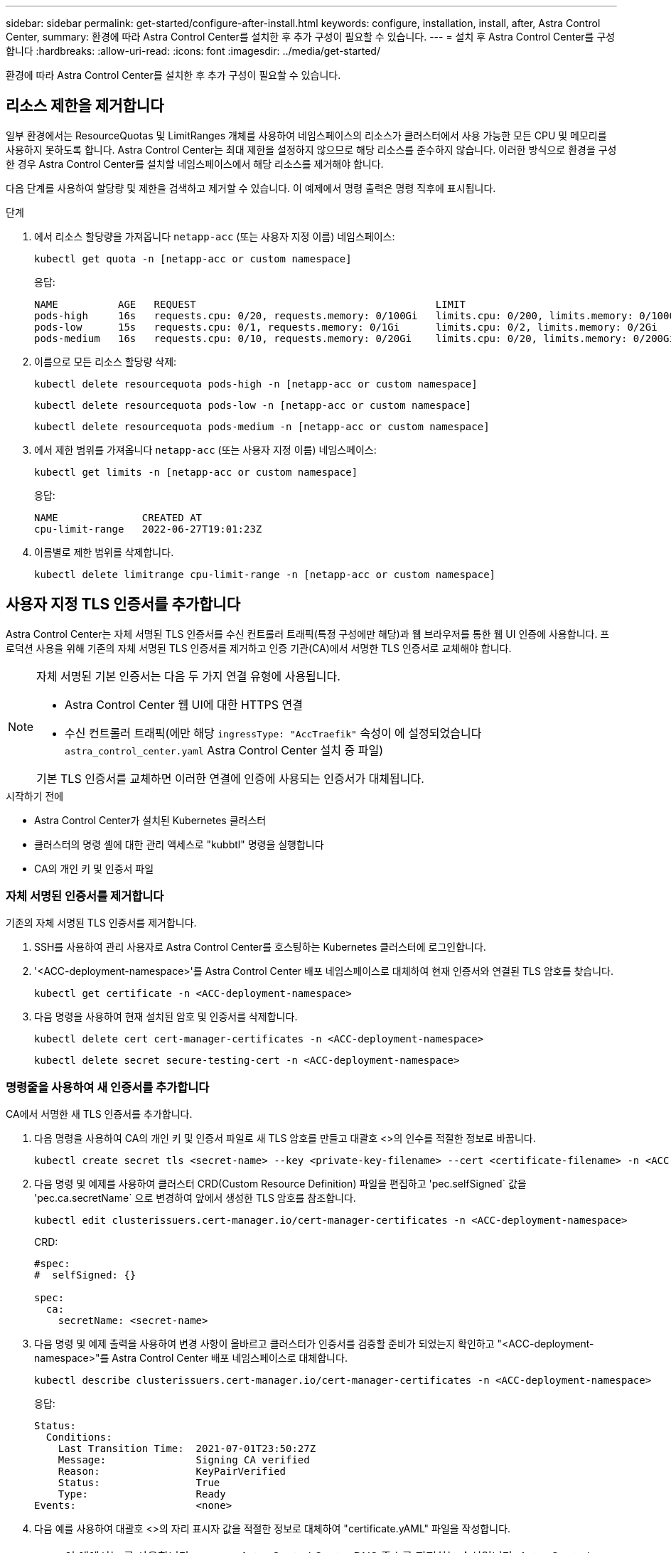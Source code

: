 ---
sidebar: sidebar 
permalink: get-started/configure-after-install.html 
keywords: configure, installation, install, after, Astra Control Center, 
summary: 환경에 따라 Astra Control Center를 설치한 후 추가 구성이 필요할 수 있습니다. 
---
= 설치 후 Astra Control Center를 구성합니다
:hardbreaks:
:allow-uri-read: 
:icons: font
:imagesdir: ../media/get-started/


[role="lead"]
환경에 따라 Astra Control Center를 설치한 후 추가 구성이 필요할 수 있습니다.



== 리소스 제한을 제거합니다

일부 환경에서는 ResourceQuotas 및 LimitRanges 개체를 사용하여 네임스페이스의 리소스가 클러스터에서 사용 가능한 모든 CPU 및 메모리를 사용하지 못하도록 합니다. Astra Control Center는 최대 제한을 설정하지 않으므로 해당 리소스를 준수하지 않습니다. 이러한 방식으로 환경을 구성한 경우 Astra Control Center를 설치할 네임스페이스에서 해당 리소스를 제거해야 합니다.

다음 단계를 사용하여 할당량 및 제한을 검색하고 제거할 수 있습니다. 이 예제에서 명령 출력은 명령 직후에 표시됩니다.

.단계
. 에서 리소스 할당량을 가져옵니다 `netapp-acc` (또는 사용자 지정 이름) 네임스페이스:
+
[source, console]
----
kubectl get quota -n [netapp-acc or custom namespace]
----
+
응답:

+
[listing]
----
NAME          AGE   REQUEST                                        LIMIT
pods-high     16s   requests.cpu: 0/20, requests.memory: 0/100Gi   limits.cpu: 0/200, limits.memory: 0/1000Gi
pods-low      15s   requests.cpu: 0/1, requests.memory: 0/1Gi      limits.cpu: 0/2, limits.memory: 0/2Gi
pods-medium   16s   requests.cpu: 0/10, requests.memory: 0/20Gi    limits.cpu: 0/20, limits.memory: 0/200Gi
----
. 이름으로 모든 리소스 할당량 삭제:
+
[source, console]
----
kubectl delete resourcequota pods-high -n [netapp-acc or custom namespace]
----
+
[source, console]
----
kubectl delete resourcequota pods-low -n [netapp-acc or custom namespace]
----
+
[source, console]
----
kubectl delete resourcequota pods-medium -n [netapp-acc or custom namespace]
----
. 에서 제한 범위를 가져옵니다 `netapp-acc` (또는 사용자 지정 이름) 네임스페이스:
+
[source, console]
----
kubectl get limits -n [netapp-acc or custom namespace]
----
+
응답:

+
[listing]
----
NAME              CREATED AT
cpu-limit-range   2022-06-27T19:01:23Z
----
. 이름별로 제한 범위를 삭제합니다.
+
[source, console]
----
kubectl delete limitrange cpu-limit-range -n [netapp-acc or custom namespace]
----




== 사용자 지정 TLS 인증서를 추가합니다

Astra Control Center는 자체 서명된 TLS 인증서를 수신 컨트롤러 트래픽(특정 구성에만 해당)과 웹 브라우저를 통한 웹 UI 인증에 사용합니다. 프로덕션 사용을 위해 기존의 자체 서명된 TLS 인증서를 제거하고 인증 기관(CA)에서 서명한 TLS 인증서로 교체해야 합니다.

[NOTE]
====
자체 서명된 기본 인증서는 다음 두 가지 연결 유형에 사용됩니다.

* Astra Control Center 웹 UI에 대한 HTTPS 연결
* 수신 컨트롤러 트래픽(에만 해당 `ingressType: "AccTraefik"` 속성이 에 설정되었습니다 `astra_control_center.yaml` Astra Control Center 설치 중 파일)


기본 TLS 인증서를 교체하면 이러한 연결에 인증에 사용되는 인증서가 대체됩니다.

====
.시작하기 전에
* Astra Control Center가 설치된 Kubernetes 클러스터
* 클러스터의 명령 셸에 대한 관리 액세스로 "kubbtl" 명령을 실행합니다
* CA의 개인 키 및 인증서 파일




=== 자체 서명된 인증서를 제거합니다

기존의 자체 서명된 TLS 인증서를 제거합니다.

. SSH를 사용하여 관리 사용자로 Astra Control Center를 호스팅하는 Kubernetes 클러스터에 로그인합니다.
. '<ACC-deployment-namespace>'를 Astra Control Center 배포 네임스페이스로 대체하여 현재 인증서와 연결된 TLS 암호를 찾습니다.
+
[source, console]
----
kubectl get certificate -n <ACC-deployment-namespace>
----
. 다음 명령을 사용하여 현재 설치된 암호 및 인증서를 삭제합니다.
+
[source, console]
----
kubectl delete cert cert-manager-certificates -n <ACC-deployment-namespace>
----
+
[source, console]
----
kubectl delete secret secure-testing-cert -n <ACC-deployment-namespace>
----




=== 명령줄을 사용하여 새 인증서를 추가합니다

CA에서 서명한 새 TLS 인증서를 추가합니다.

. 다음 명령을 사용하여 CA의 개인 키 및 인증서 파일로 새 TLS 암호를 만들고 대괄호 <>의 인수를 적절한 정보로 바꿉니다.
+
[source, console]
----
kubectl create secret tls <secret-name> --key <private-key-filename> --cert <certificate-filename> -n <ACC-deployment-namespace>
----
. 다음 명령 및 예제를 사용하여 클러스터 CRD(Custom Resource Definition) 파일을 편집하고 'pec.selfSigned` 값을 'pec.ca.secretName` 으로 변경하여 앞에서 생성한 TLS 암호를 참조합니다.
+
[source, console]
----
kubectl edit clusterissuers.cert-manager.io/cert-manager-certificates -n <ACC-deployment-namespace>
----
+
CRD:

+
[listing]
----
#spec:
#  selfSigned: {}

spec:
  ca:
    secretName: <secret-name>
----
. 다음 명령 및 예제 출력을 사용하여 변경 사항이 올바르고 클러스터가 인증서를 검증할 준비가 되었는지 확인하고 "<ACC-deployment-namespace>"를 Astra Control Center 배포 네임스페이스로 대체합니다.
+
[source, yaml]
----
kubectl describe clusterissuers.cert-manager.io/cert-manager-certificates -n <ACC-deployment-namespace>
----
+
응답:

+
[listing]
----
Status:
  Conditions:
    Last Transition Time:  2021-07-01T23:50:27Z
    Message:               Signing CA verified
    Reason:                KeyPairVerified
    Status:                True
    Type:                  Ready
Events:                    <none>
----
. 다음 예를 사용하여 대괄호 <>의 자리 표시자 값을 적절한 정보로 대체하여 "certificate.yAML" 파일을 작성합니다.
+

NOTE: 이 예에서는 를 사용합니다 `dnsNames` Astra Control Center DNS 주소를 지정하는 속성입니다. Astra Control Center는 DNS 주소를 지정하는 CN(Common Name) 속성을 사용할 수 없습니다.

+
[source, yaml, subs="+quotes"]
----
apiVersion: cert-manager.io/v1
kind: Certificate
metadata:
  *name: <certificate-name>*
  namespace: <ACC-deployment-namespace>
spec:
  *secretName: <certificate-secret-name>*
  duration: 2160h # 90d
  renewBefore: 360h # 15d
  dnsNames:
  *- <astra.dnsname.example.com>* #Replace with the correct Astra Control Center DNS address
  issuerRef:
    kind: ClusterIssuer
    name: cert-manager-certificates
----
. 다음 명령을 사용하여 인증서를 생성합니다.
+
[source, console]
----
kubectl apply -f certificate.yaml
----
. 다음 명령 및 예제 출력을 사용하여 인증서가 올바르게 만들어졌는지, 그리고 생성 중에 지정한 인수(예: 이름, 기간, 갱신 기한 및 DNS 이름)를 사용하여 확인합니다.
+
[source, console]
----
kubectl describe certificate -n <ACC-deployment-namespace>
----
+
응답:

+
[listing]
----
Spec:
  Dns Names:
    astra.example.com
  Duration:  125h0m0s
  Issuer Ref:
    Kind:        ClusterIssuer
    Name:        cert-manager-certificates
  Renew Before:  61h0m0s
  Secret Name:   <certificate-secret-name>
Status:
  Conditions:
    Last Transition Time:  2021-07-02T00:45:41Z
    Message:               Certificate is up to date and has not expired
    Reason:                Ready
    Status:                True
    Type:                  Ready
  Not After:               2021-07-07T05:45:41Z
  Not Before:              2021-07-02T00:45:41Z
  Renewal Time:            2021-07-04T16:45:41Z
  Revision:                1
Events:                    <none>
----
. TLS 편집 다음 명령 및 예제를 사용하여 새 인증서 암호 이름을 가리키도록 CRD를 저장합니다. 대괄호 <>의 개체 틀 값을 적절한 정보로 바꿉니다
+
[listing]
----
kubectl edit tlsstores.traefik.io -n <ACC-deployment-namespace>
----
+
CRD:

+
[listing]
----
...
spec:
  defaultCertificate:
    secretName: <certificate-secret-name>
----
. 다음 명령 및 예제를 사용하여 새 인증서 암호를 가리키도록 수신 CRD TLS 옵션을 편집합니다. 대괄호 <>의 개체 틀 값을 적절한 정보로 바꿉니다.
+
[listing]
----
kubectl edit ingressroutes.traefik.io -n <ACC-deployment-namespace>
----
+
CRD:

+
[listing]
----
...
 tls:
    secretName: <certificate-secret-name>
----
. 웹 브라우저를 사용하여 Astra Control Center의 배포 IP 주소로 이동합니다.
. 인증서 세부 정보가 설치한 인증서의 세부 정보와 일치하는지 확인합니다.
. 인증서를 내보내고 결과를 웹 브라우저의 인증서 관리자로 가져옵니다.

